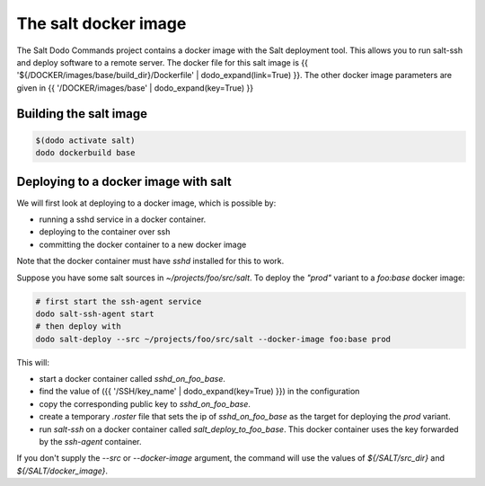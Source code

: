 The salt docker image
=====================

The Salt Dodo Commands project contains a docker image with the Salt deployment tool. This allows you to run salt-ssh and deploy software to a remote server. The docker file for this salt image is {{ '${/DOCKER/images/base/build_dir}/Dockerfile' | dodo_expand(link=True) }}. The other docker image parameters are given in {{ '/DOCKER/images/base' | dodo_expand(key=True) }}

Building the salt image
-----------------------

.. code-block:: bash

    $(dodo activate salt)
    dodo dockerbuild base

Deploying to a docker image with salt
-------------------------------------

We will first look at deploying to a docker image, which is possible by:

- running a sshd service in a docker container.
- deploying to the container over ssh
- committing the docker container to a new docker image

Note that the docker container must have `sshd` installed for this to work.

Suppose you have some salt sources in `~/projects/foo/src/salt`. To deploy the `"prod"` variant to a `foo:base` docker image:

.. code-block:: bash

    # first start the ssh-agent service
    dodo salt-ssh-agent start
    # then deploy with
    dodo salt-deploy --src ~/projects/foo/src/salt --docker-image foo:base prod

This will:

- start a docker container called `sshd_on_foo_base`.
- find the value of ({{ '/SSH/key_name' | dodo_expand(key=True) }}) in the configuration
- copy the corresponding public key to `sshd_on_foo_base`.
- create a temporary `.roster` file that sets the ip of `sshd_on_foo_base` as the target for deploying the `prod` variant.
- run `salt-ssh` on a docker container called `salt_deploy_to_foo_base`. This docker container uses the key forwarded by the `ssh-agent` container.

If you don't supply the `--src` or `--docker-image` argument, the command will use the values of `${/SALT/src_dir}` and `${/SALT/docker_image}`.

